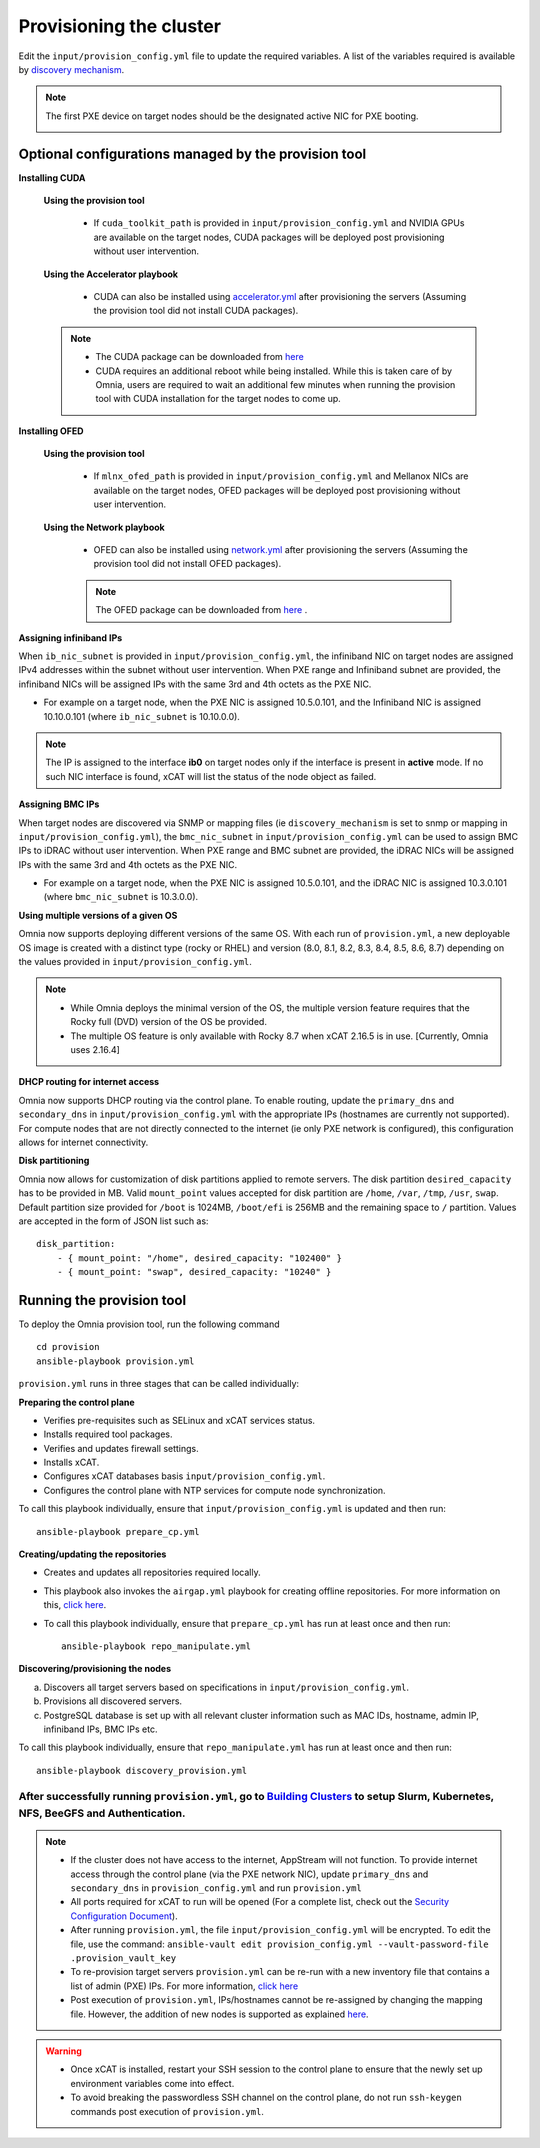 Provisioning the cluster
--------------------------

Edit the ``input/provision_config.yml`` file to update the required variables. A list of the variables required is available by `discovery mechanism <DiscoveryMechanisms/index.html>`_.

.. note:: The first PXE device on target nodes should be the designated active NIC for PXE booting.

    .. image:: ../../images/BMC_PXE_Settings.png

Optional configurations managed by the provision tool
+++++++++++++++++++++++++++++++++++++++++++++++++++++

**Installing CUDA**

    **Using the provision tool**

        * If ``cuda_toolkit_path`` is provided  in ``input/provision_config.yml`` and NVIDIA GPUs are available on the target nodes, CUDA packages will be deployed post provisioning without user intervention.

    **Using the Accelerator playbook**

        * CUDA can also be installed using `accelerator.yml <../../Roles/Accelerator/index.html>`_ after provisioning the servers (Assuming the provision tool did not install CUDA packages).

    .. note::
        * The CUDA package can be downloaded from `here <https://developer.nvidia.com/cuda-downloads>`_
        * CUDA requires an additional reboot while being installed. While this is taken care of by Omnia, users are required to wait an additional few minutes when running the provision tool with CUDA installation for the target nodes to come up.


**Installing OFED**

    **Using the provision tool**

        * If ``mlnx_ofed_path`` is provided  in ``input/provision_config.yml`` and Mellanox NICs are available on the target nodes, OFED packages will be deployed post provisioning without user intervention.

    **Using the Network playbook**

        * OFED can also be installed using `network.yml <../../Roles/Network/index.html>`_ after provisioning the servers (Assuming the provision tool did not install OFED packages).

        .. note:: The OFED package can be downloaded from `here <https://network.nvidia.com/products/infiniband-drivers/linux/mlnx_ofed/>`_ .

**Assigning infiniband IPs**


When ``ib_nic_subnet`` is provided in ``input/provision_config.yml``, the infiniband NIC on target nodes are assigned IPv4 addresses within the subnet without user intervention. When PXE range and Infiniband subnet are provided, the infiniband NICs will be assigned IPs with the same 3rd and 4th octets as the PXE NIC.

* For example on a target node, when the PXE NIC is assigned 10.5.0.101, and the Infiniband NIC is assigned 10.10.0.101 (where ``ib_nic_subnet`` is 10.10.0.0).

.. note::  The IP is assigned to the interface **ib0** on target nodes only if the interface is present in **active** mode. If no such NIC interface is found, xCAT will list the status of the node object as failed.

**Assigning BMC IPs**

When target nodes are discovered via SNMP or mapping files (ie ``discovery_mechanism`` is set to snmp or mapping in ``input/provision_config.yml``), the ``bmc_nic_subnet`` in ``input/provision_config.yml`` can be used to assign BMC IPs to iDRAC without user intervention. When PXE range and BMC subnet are provided, the iDRAC NICs will be assigned IPs with the same 3rd and 4th octets as the PXE NIC.

* For example on a target node, when the PXE NIC is assigned 10.5.0.101, and the iDRAC NIC is assigned 10.3.0.101 (where ``bmc_nic_subnet`` is 10.3.0.0).

**Using multiple versions of a given OS**

Omnia now supports deploying different versions of the same OS. With each run of ``provision.yml``, a new deployable OS image is created with a distinct type (rocky or RHEL) and version (8.0, 8.1, 8.2, 8.3, 8.4, 8.5, 8.6, 8.7) depending on the values provided in ``input/provision_config.yml``.

.. note::
    * While Omnia deploys the minimal version of the OS, the multiple version feature requires that the Rocky full (DVD) version of the OS be provided.
    * The multiple OS feature is only available with Rocky 8.7 when xCAT 2.16.5 is in use. [Currently, Omnia uses 2.16.4]


**DHCP routing for internet access**

Omnia now supports DHCP routing via the control plane. To enable routing, update the ``primary_dns`` and ``secondary_dns`` in ``input/provision_config.yml`` with the appropriate IPs (hostnames are currently not supported). For compute nodes that are not directly connected to the internet (ie only PXE network is configured), this configuration allows for internet connectivity.

**Disk partitioning**

Omnia now allows for customization of disk partitions applied to remote servers. The disk partition ``desired_capacity`` has to be provided in MB. Valid ``mount_point`` values accepted for disk partition are ``/home``, ``/var``, ``/tmp``, ``/usr``, ``swap``. Default partition size provided for ``/boot`` is 1024MB, ``/boot/efi`` is 256MB and the remaining space to ``/`` partition.  Values are accepted in the form of JSON list such as:

::

    disk_partition:
        - { mount_point: "/home", desired_capacity: "102400" }
        - { mount_point: "swap", desired_capacity: "10240" }



Running the provision tool
++++++++++++++++++++++++++++

To deploy the Omnia provision tool, run the following command ::

    cd provision
    ansible-playbook provision.yml


``provision.yml`` runs in three stages that can be called individually:

**Preparing the control plane**

* Verifies pre-requisites such as SELinux and xCAT services status.
* Installs required tool packages.
* Verifies and updates firewall settings.
* Installs xCAT.
* Configures xCAT databases basis ``input/provision_config.yml``.
* Configures the control plane with NTP services for compute node synchronization.

To call this playbook individually, ensure that ``input/provision_config.yml`` is updated and then run::

    ansible-playbook prepare_cp.yml

**Creating/updating the repositories**

* Creates and updates all repositories required locally.

* This playbook also invokes the ``airgap.yml`` playbook for creating offline repositories. For more information on this, `click here <../../Roles/Airgap/index.html>`_.

* To call this playbook individually, ensure that ``prepare_cp.yml`` has run at least once and then run::

    ansible-playbook repo_manipulate.yml


**Discovering/provisioning the nodes**

a. Discovers all target servers based on specifications in ``input/provision_config.yml``.

b. Provisions all discovered servers.

c. PostgreSQL database is set up with all relevant cluster information such as MAC IDs, hostname, admin IP, infiniband IPs, BMC IPs etc.

To call this playbook individually, ensure that ``repo_manipulate.yml`` has run at least once and then run::

    ansible-playbook discovery_provision.yml



----
After successfully running ``provision.yml``, go to `Building Clusters <../BuildingClusters/index.html>`_ to setup Slurm, Kubernetes, NFS, BeeGFS and Authentication.
----

.. note::

    * If the cluster does not have access to the internet, AppStream will not function.  To provide internet access through the control plane (via the PXE network NIC), update ``primary_dns`` and ``secondary_dns`` in ``provision_config.yml`` and run ``provision.yml``

    * All ports required for xCAT to run will be opened (For a complete list, check out the `Security Configuration Document <../../SecurityConfigGuide/ProductSubsystemSecurity.html#firewall-settings>`_).

    * After running ``provision.yml``, the file ``input/provision_config.yml`` will be encrypted. To edit the file, use the command: ``ansible-vault edit provision_config.yml --vault-password-file .provision_vault_key``

    * To re-provision target servers ``provision.yml`` can be re-run with a new inventory file that contains a list of admin (PXE) IPs. For more information, `click here <../reprovisioningthecluster.rst>`_

    * Post execution of ``provision.yml``, IPs/hostnames cannot be re-assigned by changing the mapping file. However, the addition of new nodes is supported as explained `here <../addinganewnode.html>`_.


.. warning::

    * Once xCAT is installed, restart your SSH session to the control plane to ensure that the newly set up environment variables come into effect.
    * To avoid breaking the passwordless SSH channel on the control plane, do not run ``ssh-keygen`` commands post execution of ``provision.yml``.


